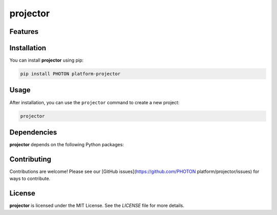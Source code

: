 projector
=========




Features
--------

.. todo:: TODO: insert features

Installation
------------

You can install **projector** using pip:

.. code-block:: bash

   pip install PHOTON platform-projector

Usage
-----



After installation, you can use the ``projector`` command to create a new project:

.. code-block:: bash

   projector 

.. todo:: TODO: list arguments

Dependencies
------------

**projector** depends on the following Python packages:

.. todo:: TODO: read from pyproject.toml 

Contributing
------------

Contributions are welcome! Please see our [GitHub issues](https://github.com/PHOTON platform/projector/issues) for ways to contribute.

License
-------

**projector** is licensed under the MIT License. See the `LICENSE` file for more details.
